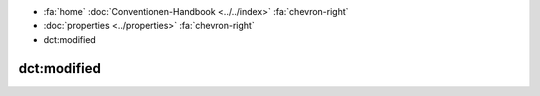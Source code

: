 .. container:: custom-breadcrumbs

   - :fa:`home` :doc:`Conventionen-Handbook <../../index>` :fa:`chevron-right`
   - :doc:`properties <../properties>` :fa:`chevron-right`
   - dct:modified

******************************
dct:modified
******************************
